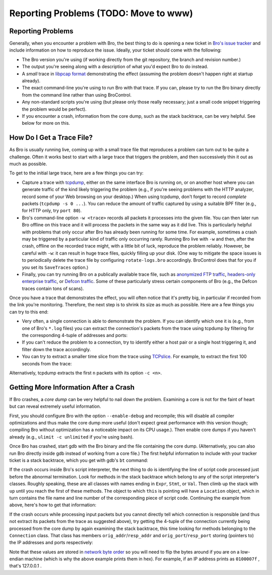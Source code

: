 
Reporting Problems (TODO: Move to www)
======================================

.. rst-class:: opening

    Here we summarize some steps to follow when you see Bro doing
    something it shouldn't. To provide help, it is often crucial for
    us to have a way of reliably reproducing the effect you're seeing.
    Unfortunately, reproducing problems can be rather tricky with Bro
    because more often than not, they occur only in either very rare
    situations or only after Bro has been running for some time. In
    particular, getting a small trace showing a specific effect can be
    a real problem. In the following, we'll summarize some strategies
    to this end.

Reporting Problems
------------------

Generally, when you encounter a problem with Bro, the best thing to do
is opening a new ticket in `Bro's issue tracker
<http://tracker.bro.org/>`__ and include information on how to
reproduce the issue. Ideally, your ticket should come with the
following:

* The Bro version you're using (if working directly from the git
  repository, the branch and revision number.)

* The output you're seeing along with a description of what you'd expect
  Bro to do instead.

* A *small* trace in `libpcap format <http://www.tcpdump.org>`__
  demonstrating the effect (assuming the problem doesn't happen right
  at startup already).

* The exact command-line you're using to run Bro with that trace. If
  you can, please try to run the Bro binary directly from the command
  line rather than using BroControl.

* Any non-standard scripts you're using (but please only those really
  necessary; just a small code snippet triggering the problem would
  be perfect).

* If you encounter a crash, information from the core dump, such as
  the stack backtrace, can be very helpful. See below for more on
  this.


How Do I Get a Trace File?
--------------------------

As Bro is usually running live, coming up with a small trace file that
reproduces a problem can turn out to be quite a challenge. Often it
works best to start with a large trace that triggers the problem,
and then successively thin it out as much as possible.

To get to the initial large trace, here are a few things you can try:

* Capture a trace with `tcpdump <http://www.tcpdump.org/>`__, either
  on the same interface Bro is running on, or on another host where
  you can generate traffic of the kind likely triggering the problem
  (e.g., if you're seeing problems with the HTTP analyzer, record some
  of your Web browsing on your desktop.) When using tcpdump, don't
  forget to record *complete* packets (``tcpdump -s 0 ...``). You can
  reduce the amount of traffic captured by using a suitable BPF filter
  (e.g., for HTTP only, try ``port 80``). 

* Bro's command-line option ``-w <trace>`` records all packets it
  processes into the given file. You can then later run Bro
  offline on this trace and it will process the packets in the same
  way as it did live. This is particularly helpful with problems that
  only occur after Bro has already been running for some time. For
  example, sometimes a crash may be triggered by a particular kind of
  traffic only occurring rarely. Running Bro live with ``-w`` and
  then, after the crash, offline on the recorded trace might, with a
  little bit of luck, reproduce the problem reliably. However, be
  careful with ``-w``: it can result in huge trace files, quickly
  filling up your disk. (One way to mitigate the space issues is to
  periodically delete the trace file by configuring
  ``rotate-logs.bro`` accordingly. BroControl does that for you if you
  set its ``SaveTraces`` option.)

* Finally, you can try running Bro on a publically available trace
  file, such as `anonymized FTP traffic <http://www-nrg.ee.lbl.gov
  /anonymized-traces.html>`__, `headers-only enterprise traffic
  <http://www.icir.org/enterprise-tracing/Overview.html>`__, or
  `Defcon traffic <http://cctf.shmoo.com/>`__. Some of these
  particularly stress certain components of Bro (e.g., the Defcon
  traces contain tons of scans).

Once you have a trace that demonstrates the effect, you will often
notice that it's pretty big, in particular if recorded from the link
you're monitoring. Therefore, the next step is to shrink its size as
much as possible. Here are a few things you can try to this end:

* Very often, a single connection is able to demonstrate the problem.
  If you can identify which one it is (e.g., from one of Bro's
  ``*.log`` files) you can extract the connection's packets from the
  trace using tcpdump by filtering for the corresponding 4-tuple of
  addresses and ports:

  .. console::
    
    > tcpdump -r large.trace -w small.trace host <ip1> and port <port1> and host <ip2> and port <port2>

* If you can't reduce the problem to a connection, try to identify
  either a host pair or a single host triggering it, and filter down
  the trace accordingly.

* You can try to extract a smaller time slice from the trace using 
  `TCPslice <http://www.tcpdump.org/related.html>`__. For example, to
  extract the first 100 seconds from the trace:

  .. console::

    # Test comment
    > tcpslice +100 <in >out
    
Alternatively, tcpdump extracts the first ``n`` packets with its
option ``-c <n>``.


Getting More Information After a Crash
--------------------------------------

If Bro crashes, a *core dump* can be very helpful to nail down the
problem. Examining a core is not for the faint of heart but can reveal
extremely useful information.

First, you should configure Bro with the option ``--enable-debug`` and
recompile; this will disable all compiler optimizations and thus make
the core dump more useful (don't expect great performance with this
version though; compiling Bro without optimization has a noticeable
impact on its CPU usage.). Then enable core dumps if you haven't
already (e.g., ``ulimit -c unlimited`` if you're using bash).

Once Bro has crashed, start gdb with the Bro binary and the file
containing the core dump. (Alternatively, you can also run Bro
directly inside gdb instead of working from a core file.) The first
helpful information to include with your tracker ticket is a stack
backtrace, which you get with gdb's ``bt`` command:

.. console::
    
    > gdb bro core
    [...]
    > bt
    

If the crash occurs inside Bro's script interpreter, the next thing to
do is identifying the line of script code processed just before the
abnormal termination. Look for methods in the stack backtrace which
belong to any of the script interpreter's classes. Roughly speaking,
these are all classes with names ending in ``Expr``, ``Stmt``, or
``Val``. Then climb up the stack with ``up`` until you reach the first
of these methods. The object to which ``this`` is pointing will have a
``Location`` object, which in turn contains the file name and line
number of the corresponding piece of script code. Continuing the
example from above, here's how to get that information:

.. console::

    [in gdb]
    > up
    > ...
    > up
    > print this->location->filename
    > print this->location->first_line
    

If the crash occurs while processing input packets but you cannot
directly tell which connection is responsible (and thus not extract
its packets from the trace as suggested above), try getting the
4-tuple of the connection currently being processed from the core dump
by again examining the stack backtrace, this time looking for methods
belonging to the ``Connection`` class. That class has members
``orig_addr``/``resp_addr`` and ``orig_port``/``resp_port`` storing
(pointers to) the IP addresses and ports respectively:

.. console::

    [in gdb]
    > up
    > ...
    > up
    > printf "%08x:%04x %08x:%04x\n", *this->orig_addr, this->orig_port, *this->resp_addr, this->resp_port


Note that these values are stored in `network byte order
<http://en.wikipedia.org/wiki/Endianness#Endianness_in_networking>`__
so you will need to flip the bytes around if you are on a low-endian
machine (which is why the above example prints them in hex). For
example, if an IP address prints as ``0100007f`` , that's 127.0.0.1 .


